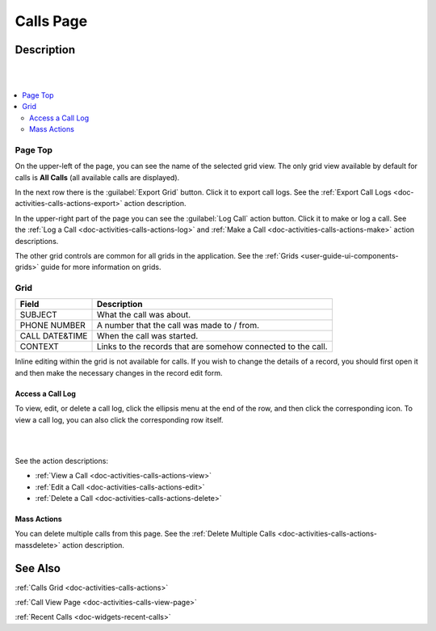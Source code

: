 .. _doc-activities-calls-grid:

Calls Page
==========

Description
-----------

|

.. image:: ../../img/activities/activities_calls.png

|

.. contents:: :local:
   :depth: 3

Page Top
^^^^^^^^

On the upper-left of the page, you can see the name of the selected grid view. The only grid view available by default for calls is **All Calls** (all available calls are displayed).

In the next row there is the :guilabel:`Export Grid` button. Click it to export call logs. See the :ref:`Export Call Logs <doc-activities-calls-actions-export>` action description.

In the upper-right part of the page you can see the :guilabel:`Log Call` action button. Click it to make or log a call. See the :ref:`Log a Call <doc-activities-calls-actions-log>` and :ref:`Make a Call <doc-activities-calls-actions-make>` action descriptions.

The other grid controls are common for all grids in the application. See the :ref:`Grids <user-guide-ui-components-grids>` guide for more information on grids.

Grid
^^^^^

+----------------+--------------------------------------------------------------+
| Field          | Description                                                  |
+================+==============================================================+
| SUBJECT        | What the call was about.                                     |
+----------------+--------------------------------------------------------------+
| PHONE NUMBER   | A number that the call was made to / from.                   |
+----------------+--------------------------------------------------------------+
| CALL DATE&TIME | When the call was started.                                   |
+----------------+--------------------------------------------------------------+
| CONTEXT        | Links to the records that are somehow connected to the call. |
+----------------+--------------------------------------------------------------+

Inline editing within the grid is not available for calls. If you wish to change the details of a record, you should first open it and then make the necessary changes in the record edit form.

Access a Call Log
~~~~~~~~~~~~~~~~~

To view, edit, or delete a call log, click the ellipsis menu at the end of the row, and then click the corresponding icon.
To view a call log, you can also click the corresponding row itself.

|

.. image:: ../../img/activities/calls_grid_actions.png

|

See the action descriptions:

- :ref:`View a Call <doc-activities-calls-actions-view>`
- :ref:`Edit a Call <doc-activities-calls-actions-edit>`
- :ref:`Delete a Call <doc-activities-calls-actions-delete>`

Mass Actions
~~~~~~~~~~~~

You can delete multiple calls from this page. See the :ref:`Delete Multiple Calls <doc-activities-calls-actions-massdelete>` action description.

See Also
--------

:ref:`Calls Grid <doc-activities-calls-actions>`

:ref:`Call View Page <doc-activities-calls-view-page>`

:ref:`Recent Calls <doc-widgets-recent-calls>`


.. |IcRemove| image:: ../../../img/buttons/IcRemove.png
   :align: middle

.. |IcClone| image:: ../../../img/buttons/IcClone.png
   :align: middle

.. |IcDelete| image:: ../../../img/buttons/IcDelete.png
   :align: middle

.. |IcEdit| image:: ../../../img/buttons/IcEdit.png
   :align: middle

.. |IcView| image:: ../../../img/buttons/IcView.png
   :align: middle

.. |IcShow| image:: ../../../img/buttons/IcShow.png
   :align: middle

.. |IcHide| image:: ../../../img/buttons/IcHide.png
   :align: middle

.. |IcPassReset| image:: ../../../img/buttons/IcPassReset.png
   :align: middle

.. |IcConfig| image:: ../../../img/buttons/IcConfig.png
   :align: middle

.. |IcDisable| image:: ../../../img/buttons/IcDisable.png
   :align: middle

